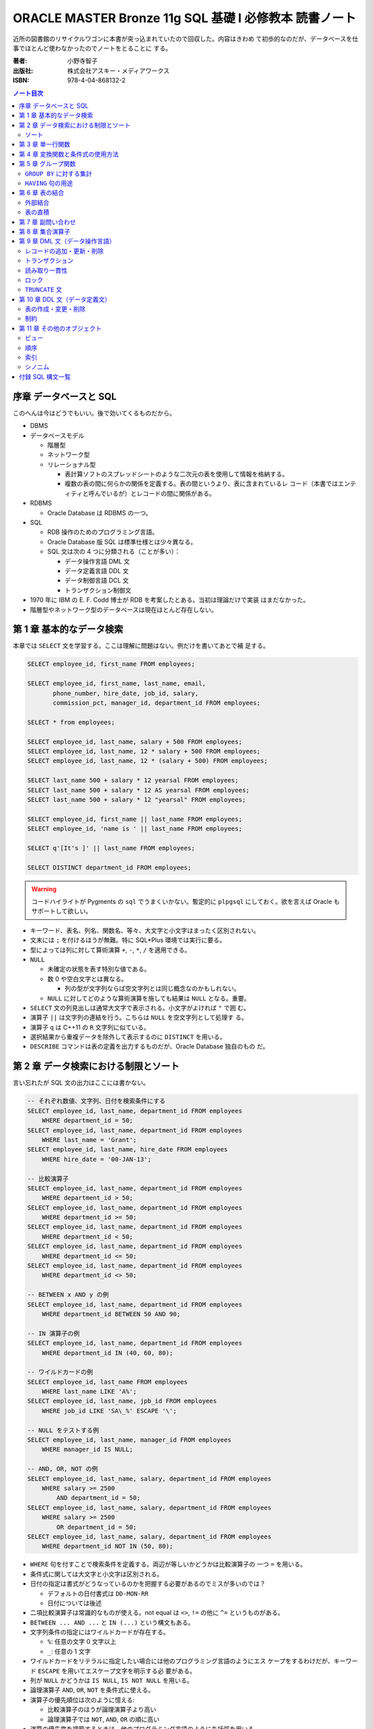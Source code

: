 ======================================================================
ORACLE MASTER Bronze 11g SQL 基礎 I 必修教本 読書ノート
======================================================================

近所の図書館のリサイクルワゴンに本書が突っ込まれていたので回収した。内容はきわめ
て初歩的なのだが、データベースを仕事でほとんど使わなかったのでノートをとることに
する。

:著者: 小野寺智子
:出版社: 株式会社アスキー・メディアワークス
:ISBN: 978-4-04-868132-2

.. contents:: ノート目次
   :depth: 3

序章 データベースと SQL
======================================================================

このへんは今はどうでもいい。後で効いてくるものだから。

* DBMS
* データベースモデル

  * 階層型
  * ネットワーク型
  * リレーショナル型

    * 表計算ソフトのスプレッドシートのような二次元の表を使用して情報を格納する。
    * 複数の表の間に何らかの関係を定義する。表の間というより、表に含まれているレ
      コード（本書ではエンティティと呼んでいるが）とレコードの間に関係がある。

* RDBMS

  * Oracle Database は RDBMS の一つ。

* SQL

  * RDB 操作のためのプログラミング言語。
  * Oracle Database 版 SQL は標準仕様とは少々異なる。
  * SQL 文は次の 4 つに分類される（ことが多い）：

    * データ操作言語 DML 文
    * データ定義言語 DDL 文
    * データ制御言語 DCL 文
    * トランザクション制御文

* 1970 年に IBM の E. F. Codd 博士が RDB を考案したとある。当初は理論だけで実装
  はまだなかった。
* 階層型やネットワーク型のデータベースは現在ほとんど存在しない。

第 1 章 基本的なデータ検索
======================================================================

本章では ``SELECT`` 文を学習する。ここは理解に問題はない。例だけを書いてあとで補
足する。

.. code:: plpgsql

   SELECT employee_id, first_name FROM employees;

   SELECT employee_id, first_name, last_name, email,
          phone_number, hire_date, job_id, salary,
          commission_pct, manager_id, department_id FROM employees;

   SELECT * from employees;

   SELECT employee_id, last_name, salary + 500 FROM employees;
   SELECT employee_id, last_name, 12 * salary + 500 FROM employees;
   SELECT employee_id, last_name, 12 * (salary + 500) FROM employees;

   SELECT last_name 500 + salary * 12 yearsal FROM employees;
   SELECT last_name 500 + salary * 12 AS yearsal FROM employees;
   SELECT last_name 500 + salary * 12 "yearsal" FROM employees;

   SELECT employee_id, first_name || last_name FROM employees;
   SELECT employee_id, 'name is ' || last_name FROM employees;

   SELECT q'[It's ]' || last_name FROM employees;

   SELECT DISTINCT department_id FROM employees;

.. warning::

   コードハイライトが Pygments の ``sql`` でうまくいかない。暫定的に ``plpgsql``
   にしておく。欲を言えば Oracle もサポートして欲しい。

* キーワード、表名、列名、関数名、等々、大文字と小文字はまったく区別されない。
* 文末には ``;`` を付けるほうが無難。特に SQL*Plus 環境では実行に要る。
* 型によっては列に対して算術演算 ``+``, ``-``, ``*``, ``/`` を適用できる。
* ``NULL``

  * 未確定の状態を表す特別な値である。
  * 数 0 や空白文字とは異なる。

    * 列の型が文字列ならば空文字列とは同じ概念なのかもしれない。

  * ``NULL`` に対してどのような算術演算を施しても結果は ``NULL`` となる。重要。

* ``SELECT`` 文の列見出しは通常大文字で表示される。小文字がよければ ``"`` で囲
  む。
* 演算子 ``||`` は文字列の連結を行う。こちらは ``NULL`` を空文字列として処理す
  る。
* 演算子 ``q`` は C++11 の ``R`` 文字列に似ている。
* 選択結果から重複データを除外して表示するのに ``DISTINCT`` を用いる。
* ``DESCRIBE`` コマンドは表の定義を出力するものだが、Oracle Database 独自のもの
  だ。

第 2 章 データ検索における制限とソート
======================================================================

言い忘れたが SQL 文の出力はここには書かない。

.. code:: plpgsql

   -- それぞれ数値、文字列、日付を検索条件にする
   SELECT employee_id, last_name, department_id FROM employees
       WHERE department_id = 50;
   SELECT employee_id, last_name, department_id FROM employees
       WHERE last_name = 'Grant';
   SELECT employee_id, last_name, hire_date FROM employees
       WHERE hire_date = '00-JAN-13';

   -- 比較演算子
   SELECT employee_id, last_name, department_id FROM employees
       WHERE department_id > 50;
   SELECT employee_id, last_name, department_id FROM employees
       WHERE department_id >= 50;
   SELECT employee_id, last_name, department_id FROM employees
       WHERE department_id < 50;
   SELECT employee_id, last_name, department_id FROM employees
       WHERE department_id <= 50;
   SELECT employee_id, last_name, department_id FROM employees
       WHERE department_id <> 50;

   -- BETWEEN x AND y の例
   SELECT employee_id, last_name, department_id FROM employees
       WHERE department_id BETWEEN 50 AND 90;

   -- IN 演算子の例
   SELECT employee_id, last_name, department_id FROM employees
       WHERE department_id IN (40, 60, 80);

   -- ワイルドカードの例
   SELECT employee_id, last_name FROM employees
       WHERE last_name LIKE 'A%';
   SELECT employee_id, last_name, jpb_id FROM employees
       WHERE job_id LIKE 'SA\_%' ESCAPE '\';

   -- NULL をテストする例
   SELECT employee_id, last_name, manager_id FROM employees
       WHERE manager_id IS NULL;

   -- AND, OR, NOT の例
   SELECT employee_id, last_name, salary, department_id FROM employees
       WHERE salary >= 2500
           AND department_id = 50;
   SELECT employee_id, last_name, salary, department_id FROM employees
       WHERE salary >= 2500
           OR department_id = 50;
   SELECT employee_id, last_name, salary, department_id FROM employees
       WHERE department_id NOT IN (50, 80);

* ``WHERE`` 句を付すことで検索条件を定義する。両辺が等しいかどうかは比較演算子の
  一つ ``=`` を用いる。
* 条件式に関しては大文字と小文字は区別される。
* 日付の指定は書式がどうなっているのかを把握する必要があるのでミスが多いのでは？

  * デフォルトの日付書式は ``DD-MON-RR``
  * 日付については後述

* 二項比較演算子は常識的なものが使える。not equal は ``<>``, ``!=`` の他に
  ``^=`` というものがある。
* ``BETWEEN ... AND ...`` と ``IN (...)`` という構文もある。
* 文字列条件の指定にはワイルドカードが存在する。

  * ``%``: 任意の文字 0 文字以上
  * ``_``: 任意の 1 文字

* ワイルドカードをリテラルに指定したい場合には他のプログラミング言語のようにエス
  ケープをするわけだが、キーワード ``ESCAPE`` を用いてエスケープ文字を明示する必
  要がある。
* 列が ``NULL`` かどうかは ``IS NULL``, ``IS NOT NULL`` を用いる。
* 論理演算子 ``AND``, ``OR``, ``NOT`` を条件式に使える。
* 演算子の優先順位は次のように憶える:

  * 比較演算子のほうが論理演算子より高い
  * 論理演算子では ``NOT``, ``AND``, ``OR`` の順に高い

* 演算の優先度を調節するときは、他のプログラミング言語のように丸括弧を用いる。

ソート
----------------------------------------------------------------------

.. code:: plpgsql

   SELECT employee_id, last_name, department_id FROM employees
       ORDER BY department_id;
   SELECT employee_id, last_name, department_id FROM employees
       ORDER BY department_id DESC;
   SELECT employee_id, last_name, department_id FROM employees
       ORDER BY department_id, last_name DESC;
   SELECT employee_id, last_name, salary + commission_pct annsal FROM employees
       ORDER BY annsal;
   SELECT employee_id, last_name, department_id FROM employees
       ORDER BY department_id NULLS FIRST;

* ``ORDER BY`` 句はレコードをソートして出力する。``ORDER BY`` 句のオプションとし
  て次のものがある：

  * ``ASC``: 行を昇順にソートする。デフォルト。
  * ``DESC``: 行を降順にソートする。
  * ``NULLS FIRST`` : ``NULL`` が存在する場合には先頭に出力する。
  * ``NULLS LAST``: ``NULL`` が存在する場合には末尾に出力する。

* 順序の定義は数、文字列、日付それぞれで自然に考える。

あとはプレースホルダー機能のようなものが SQL*Plus にあることが紹介されている。

第 3 章 単一行関数
======================================================================

Oracle Database で使用する SQL 関数のほとんどが本製品固有のものだ。したがって
SQL Server なと他社製品では使用できない。

つぶしが効かないとわかっているので、ここに時間を割かない。

.. code:: plpgsql

   SELECT LOWER(last_name) FROM employees;
   SELECT last_name FROM employees
       WHERE LOWER(last_name) = 'abel';
   SELECT CONCAT('a', 'b') FROM dual;
   SELECT SUBSTR('ORACLE', 4, 3) FROM dual;
   SELECT LENGTH('ORACLE') FROM dual;
   SELECT LPAD('ORACLE', 10, '#') FROM dual;
   SELECT RPAD('ORACLE', 10, '#') FROM dual;
   SELECT REPLACE('ORACLE', 'O', 'MI') FROM dual;
   SELECT REPLACE('ORACLE', 'O') FROM dual;
   SELECT ROUND(98.765, 1) FROM dual;
   SELECT ROUND(98.765) FROM dual;
   SELECT ROUND(98.765, -1) FROM dual;
   SELECT TRUNC(98.765, 1) FROM dual;
   SELECT TRUNC(98.765) FROM dual;
   SELECT TRUNC(98.765, -1) FROM dual;

* ``dual`` はダミー表。
* 関数 ``LENGTH`` については ``LENGTHB`` も併せて取得すること。
* 関数 ``TRIM`` は癖が強すぎるのであえて憶えない。
* 関数 ``ROUND``, ``TRUNC`` は第二引数に注意。小数点の左、つまり桁が大きくなるほ
  うに行くのが負。

.. code:: plpgsql

   SELECT SYSDATE FROM dual;
   SELECT MONTHS_BETWEEN('15-AUG-09', '15-MAY-09') FROM dual;
   SELECT MONTHS_BETWEEN('15-MAY-09', '15-AUG-09') FROM dual;
   SELECT ADD_MONTHS('15-AUG-09', 5) FROM dual;
   SELECT ADD_MONTHS('15-AUG-09', -3) FROM dual;
   SELECT NEXT_DAY('15-AUG-09', 'FRI') FROM dual;
   SELECT NEXT_DAY('15-AUG-09', 6) FROM dual;
   SELECT LAST_DAY('15-AUG-09') FROM dual;
   SELECT ROUND(SYSDATE, 'MONTH') FROM dual;
   SELECT TRUNC(SYSDATE, 'MONTH') FROM dual;

日付操作が豊富。

第 4 章 変換関数と条件式の使用方法
======================================================================

データの型変換は代入演算と比較演算で発生しうる。

型変換には暗黙的なものと明示的なものに分類できる。暗黙的なものは文字列型系
(``VARCHAR2``, ``CHAR``) を数値型系 (``NUMBER``, ``DATE``) に、またはその反対に
数値型系から文字列型系に変換したりする。

明示的な変換は関数を呼び出すことで行う。

.. code:: plpgsql

   SELECT TO_CHAR(SYSDATE, 'yyyy-mm-dd hh24:mi:ss') today FROM dual;
   SELECT TO_CHAR(123456, '999,999') counts FROM dual;

``TO_DATE`` と ``TO_NUMBER`` の例文がない。

.. code:: plpgsql

   SELECT last_name NVL(commission_pct, 0) comm_pct FROM employees;
   SELECT last_name NVL2(commission_pct, 'Sales', 'No Sales') comm_pct FROM employees;
   SELECT first_name, last_name, NULLIF(first_name, last_name) FROM employees;
   SELECT last_name, COALESCE(commission_pct, salary, 0) FROM employees;

   SELECT last_name, job_id, salary,
   CASE
       WHEN salary BETWEEN 2500 AND 5000 THEN 'Grade C'
       WHEN salary BETWEEN 5001 AND 10000 THEN 'Grade B'
       ...
       ELSE 'No grade'
   END "Sal_Grade"
   FROM employees;

* 関数 ``NULLIF`` は二引数が等しければ ``NULL`` を返すという妙なものに見えるが、
  これを用いて条件分岐をすることができる。
* 関数 ``COALESCE`` は最初の非 ``NULL`` 要素を返す。Oracle 固有。
* 関数 ``CASE`` の劣化版として ``DECODE`` という Oracle 固有のものがある。

第 5 章 グループ関数
======================================================================

グループ関数は表内のレコードを何らかの基準でグループ化したのち、何らかの集計を行
う関数だ。したがって、入力が複数で出力が一つだ。

集計関数は値が ``NULL`` であるものを無視する。ただし ``COUNT(*)`` は ``NULL`` を
含むものも拾い上げる。そもそも ``COUNT(*)`` は使うべきではない。

.. code:: plpgsql

   SELECT AVG(salary), SUM(salary), MIN(salary), MAX(salary), COUNT(salary)
       FROM employees;
   SELECT MAX(first_name), MIN(first_name), COUNT(first_name) FROM employees;

``GROUP BY`` に対する集計
----------------------------------------------------------------------

次にグループを定義してから集計する方法を記す。``GROUP BY`` 句で列名を指定するこ
とでそうなる。

.. code:: plpgsql

   SELECT department_id, AVG(salary) FROM employees
       GROUP BY department_id;
   SELECT job_id, AVG(salary) FROM employees
       GROUP BY job_id;
   SELECT job_id, COUNT(job_id) FROM employees
       GROUP BY job_id;
   SELECT department_id, job_id, COUNT(job_id) FROM employees
       GROUP BY department_id, job_id;

* ``GROUP BY`` 句には ``SELECT`` 句に列挙した（集計以外の）列名をすべて列挙する
  必要がある。気が利かない。
* ``GROUP BY`` 句には列の別名を指定できない。気が利かない。

``HAVING`` 句の用途
----------------------------------------------------------------------

.. code:: plpgsql

   SELECT department_id, AVG(salary) FROM employees
       GROUP BY department_id
       HAVING AVG(salary);
   SELECT department_id, job_id, AVG(salary) FROM employees
       WHERE job_id LIKE 'SA\_%' ESCAPE '\'
       GROUP BY department_id, job_id
       HAVING AVG(salary) >= 3500;
   SELECT department_id, AVG(salary) FROM employees
       GROUP BY department_id
       HAVING COUNT(1) > 10;

* ``HAVING`` 句はグループ関数を問い合わせ条件に指定する。
* ``HAVING`` 句にも列の別名を指定できない。これはわかる。

第 6 章 表の結合
======================================================================

表の定義を示さないと SQL 文の読解ができないのだが、そうしない。

.. code:: plpgsql

   -- 同じデータ型および同じ列名の列同士で表を結合する
   SELECT employee_id, last_name, department_name
       FROM employees
           NATURAL JOIN departments;

   -- 結合する列を限定する
   SELECT employee_id, last_name, department_name
       FROM employees
       JOIN departments
           USING department_id;

   -- ``ON`` 句では列名が異なっていてもよい
   SELECT employee_id, last_name, department_name
       FROM employees emp
       JOIN departments dept
           ON emp.department_id = dept.department_id;

   SELECT employee_id, last_name, department_name, city
       FROM employees emp
       JOIN departments dept
           ON emp.department_id = dept.department_id
       JOIN locations loc
           ON dept.location_id = loc.location_id;

   SELECT e.employee_id emp_id, e.last_name emp_name,
          m.employee_id mgr_id, m.last_name mgr_name
       FROM employees e
       JOIN employees m
           ON e.manager_id = m.manager_id;

``NATURAL JOIN`` は同じデータ型および同じ列名の列同士で表を結合する。本書の例で
は、この二つの表では列 ``manager_id`` と列 ``department_id`` が共通している。

``USING`` 句の文は同じようなことをしているが、結合する列を一つに限定する。

``INNER JOIN`` の ``ON`` 句では列名が異なっていてもよい。

自己結合の場合には表に別名を二つつけて、列がどちらのものなのか表名を明示する必要
がある。

.. code:: plpgsql

   SELECT e.employee_id, e.last_name, e.salary, j.grade_level
       FROM employees e
       JOIN job_grades j
           ON e.salary BETWEEN j.lowest_sal AND j.highest_sal;

``=`` に基づかない結合は非等価結合と呼ばれる。

外部結合
----------------------------------------------------------------------

.. code::plpgsql

   -- d が残る
   SELECT e.employee_id, e.last_name, d.department_name
       FROM employees e RIGHT OUTER JOIN departments d
       ON e.department_id = d.department_id;

   -- e が残る
   SELECT e.employee_id, e.last_name, d.department_name
       FROM employees e LEFT OUTER JOIN departments d
       ON e.department_id = d.department_id;

   -- e も d も残る
   SELECT e.employee_id, e.last_name, d.department_name
       FROM employees e FULL OUTER JOIN departments d
       ON e.department_id = d.department_id;

結合後、条件を満たさないレコードを出力する場合には外部結合を行う。外部結合はどち
らのレコードを出力するのかで三通りに分類される。

* ``JOIN`` 句の右側に置いた表のレコードを残すのならば ``RIGHT OUTER JOIN``
* ``JOIN`` 句の左側に置いた表のレコードを残すのならば ``LEFT OUTER JOIN``
* 両側とも残すならば ``FULL OUTER JOIN`` とする。
* いずれの場合にも結合条件から漏れたレコードは当該列が ``NULL`` として出力され
  る。
* このときの ``RIGHT``, ``LEFT``, ``FULL`` は省略可。

表の直積
----------------------------------------------------------------------

.. code:: plpgsql

   SELECT last_name, department_name
       FROM employees CROSS JOIN departments;

``CROSS JOIN`` 句は表の直積を出力する。

第 7 章 副問い合わせ
======================================================================

副問い合わせは ``WHERE``, ``HAVING``, ``FROM``, ``SET`` 句などに含まれる
``SELECT`` 文のことをいう。

.. code:: plpgsql

   SELECT last_name FROM employees
       WHERE salary > (SELECT AVG(salary) FROM employees);

   SELECT last_name, job_id
       FROM employees
       WHERE job_id IN (
           SELECT job_id FROM employees WHERE last_name = 'King');

   SELECT last_name, job_id, salary, department_id
       FROM employees
       WHERE salary < ANY(
           SELECT salary FROM employees WHERE department_id = 60)
           AND department_id <> 60
       ORDER BY department_id;

   SELECT last_name, job_id, salary, department_id
       FROM employees
       WHERE salary < ALL(
           SELECT salary FROM employees WHERE department_id = 60)
           AND department_id <> 60
       ORDER BY department_id;

   SELECT department_id, MIN(salary)
       FROM employees
       GROUP BY department_id
       HAVING MIN(salary) > (
           SELECT MIN(salary) FROM employees WHERE department_id = 50);

不等号と ``ANY`` または ``ALL`` を使った例は妙な感じがする。``MIN``, ``MAX`` と
比較したらどうだろう。

.. code::plpgsql

   -- 良い副問い合わせ
   SELECT emp.last_name, emp.job_id
       FROM employees emp
       WHERE emp.employee_id IN (
           SELECT mgr.manager_id FROM employees mgr);

   -- 良い副問い合わせ
   SELECT last_name, job_id
       FROM employees
       WHERE employee_id NOT IN (
           SELECT manager_id FROM employees
           WHERE manager_id IS NOT NULL);

副問い合わせでは特に ``NULL`` の取り扱いに注意を要する。そういう問い合わせ結果が
含まれているときには ``IN``, ``ANY``, ``ALL`` を利用すると妙なことになる。

第 8 章 集合演算子
======================================================================

* ``UNION``, ``UNION ALL``, ``INTERSECT``, ``MINUS`` を集合演算子という。
* 集合演算子を使う問い合わせを複合問い合わせという。
* 集合演算子は同じレコードセット型同士にしか作用しない。
* 集合演算では文字型を除いて暗黙の型変換は一切行われない。

  * したがって ``NULL`` を扱うときには変換関数で明示的に型変換を指定する必要があ
    る。

* ``UNION`` と ``UNION ALL`` の違いは C++ でいうと ``std::set`` と
  ``std::multiset`` の違いに相当するだろう。

.. code:: plpgsql

   SELECT employee_id, last_name FROM employees
   UNION
   SELECT employee_id, last_name FROM managers;

   SELECT employee_id, last_name FROM employees
   UNION ALL
   SELECT employee_id, last_name FROM managers
   ORDER BY employee_id;

   SELECT employee_id, last_name FROM employees
   INTERSECT
   SELECT employee_id, last_name FROM managers;

   SELECT employee_id, last_name FROM employees
   MINUS
   SELECT employee_id, last_name FROM managers;

第 9 章 DML 文（データ操作言語）
======================================================================

最初に ``INSERT``, ``UPDATE``, ``DELETE`` 文を習う。その次にトランザクションを習
う。

レコードの追加・更新・削除
----------------------------------------------------------------------

.. code:: plpgsql

   INSERT INTO countries (country_id, country_name, region_id)
       VALUES ('KR', 'Korea', 3);
   INSERT INTO countries
       VALUES ('KR', 'Korea', 3);

   INSERT INTO countries (country_id, region_id)
       VALUES ('MO', 3);
   INSERT INTO countries
       VALUES ('MO', NULL, 3);

   INSERT INTO it_employees
       SELECT employee_id, first_name, last_name, job_id
           FROM employees
           WHERE job_id LIKE 'IT%';

   UPDATE employees
       SET department_id = 120;
       WHERE department_id = 60;

   UPDATE it_employees
       SET last_name = 'Scott';

   UPDATE it_employees
       SET job_id = NULL
       WHERE employee_id = 103;

   UPDATE employees
       SET department_id = (
               SELECT department_id FROM employees WHERE employee_id = 107),
           salary = (
               SELECT MAX(salary) FROM employees WHERE job_id = 'IT_PROG')
       WHERE last_name = 'Scott';

   DELETE FROM it_employees;

   DELETE employees
       WHERE department_id = (
           SELECT department_id
               FROM employees WHERE employee_id = 107)
           AND salary = (
           SELECT MAX(salary)
               FROM employees WHERE job_id = 'IT_PROG');

* ``NULL`` を明示的に挿入・更新することができる
* ``INSERT`` 文によるデータのコピー方法を習得すること
* ``UPDATE`` および ``DELETE`` 文は条件を指定しないと全レコードが処理対象となる。

トランザクション
----------------------------------------------------------------------

トランザクションとは連続する DML 文を一体化したものとしてみなすものだ。

* ``COMMIT`` 文はこれまでのトランザクションを終了することを確定する。データベー
  スの状態が変更される。
* ``ROLLBACK`` 文はこれまでのトランザクションを取り消す。データベースの状態はト
  ランザクション開始直前まで戻る。
* Oracle にはセーブポイントという機能があるが、標準規格ではないので学習しないこ
  とにする。

トランザクションも明示的なものと暗黙的なものがある。上記の ``COMMIT``,
``ROLLBACK`` によるものは明示的だ。暗黙的なものは：

* DDL 文を実行したときに確定
* SQL*Plus などのツールを正常に ``EXIT`` したときに確定
* トランザクション実行中に障害が発生したときにキャンセル
* SQL*Plus などのツールを異常終了したときにキャンセル

読み取り一貫性
----------------------------------------------------------------------

読み取り一貫性とは、あるユーザーがデータを更新中でも、他のユーザーがデータを問い
合わせられる性質だ。あるユーザーのトランザクション開始時の状態を他のユーザーが問
い合わせることになる。

ロック
----------------------------------------------------------------------

ロックとは、同一データの同時更新を防止することだ。ふつうは行単位での暗黙的なロッ
クが有効に機能する。

.. code:: plpgsql

   SELECT employee_id, last_name FROM employees FOR UPDATE;

   UPDATE employees SET employee_id = 1000 WHERE employee_id = 197;

   ...

   COMMIT;

上のように順次実行すると、別のユーザーは ``employees`` テーブルを更新するときに
待たされる。

``FOR UPDATE`` にはオプションとして ``WAIT`` または ``NOWAIT`` を指定してもよい。
他ユーザーの更新をブロックするか即時エラーを戻すかという選択だ。

``TRUNCATE`` 文
----------------------------------------------------------------------

.. code:: plpgsql

   TRUNCATE TABLE it_employees;

``TRUNCATE`` 文は表の全レコードを削除する。表の定義自体は生きている。全削除専用
コマンドなので高速に処理される。ロールバック不可。

第 10 章 DDL 文（データ定義文）
======================================================================

RDB は表だけで構成されているわけではなく、次のような構成要素がある（他にもある）：

* ビュー
* 順序
* 索引
* シノニム

スキーマとは、データベースの構成要素それぞれのオーナーが誰であるのかという概念だ。
Oracle Database はデータベース構成要素を ``schema_name.object_name`` のような形
式で管理している。本文ではそういう言い回しをしていないが、ユーザー名を名前空間と
して扱うようだ。

データ型について説明がある。``CHAR`` と ``VARCHAR2`` の違いは固定長かそうでないか。

表の作成・変更・削除
----------------------------------------------------------------------

.. code:: plpgsql

   CREATE TABLE emp(
       emp_no NUMBER,
       emp_name VARCHAR2(25),
       email VARCHAR2(30),
       dept_no NUMBER);

   CREATE TABLE copy_emp(emp_no, emp_name, email, dept_no)
       AS SELECT employee_id, last_name, email, department_id
           FROM employees;

   CREATE TABLE emp_def(
       emp_no NUMBER,
       emp_name VARCHAR2(25),
       hire_date DATE DEFAULT SYSDATE,
       dept_no NUMBER);

* ``CREATE TABLE`` 文を実行するにはその権限が付与されている必要がある。
* 副問い合わせを用いて表を作成するときは、表の定義とあわせてテータのコピーもなさ
  れる。特に、値と制約をコピーする。
* 列の既定値をキーワード ``DEFAULT`` に続けて指定してもよい。これは ``INSERT``
  処理で対応する列に値が指定されないときに意味がある。

.. code:: plpgsql

   ALTER TABLE departments READ ONLY;

``ALTER TABLE`` 文で表の何かを変更することができる。

* 列を追加することができる。
* 既存の列の属性を変更することができる。
  ただし、データのある列のデータ型変更やサイズ変更には一部制限がある。
* 既存の列を削除することができる。
* 表の状態を読み取り専用にすることができる。

``DROP TABLE`` 文で表全体を削除することができる。表そのものが存在しなくなる。

制約
----------------------------------------------------------------------

最後に制約について見ていく。

* ``NOT NULL``
* ``UNIQUE``
* ``PRIMARY KEY``
* ``FOREIGN KEY``
* ``CHECK``

.. code:: plpgsql

   CREATE TABLE employees(
       employee_id NUMBER,
       last_name VARCHAR2(25) NOT NULL, -- 名なしで NOT NULL 制約を付与
       commission_pct NUMBER(2, 2),
       manager_id NUMBER,
       job_id VARCHAR2(10) CONSTRAINT emp_job_nn NOT NULL, -- NOT NULL 制約を付与
       department_id NUMBER);

* ``NOT NULL`` 制約を設定すると、その列に ``NULL`` を格納することが許されない。
* ``NOT NULL`` 制約を設定するのは列とする。

.. code:: plpgsql

   CREATE TABLE employees(
       employee_id NUMBER,
       last_name VARCHAR2(25),
       email VARCHAR2(30) CONSTRAINT emp_ema_uk UNIQUE, -- 列定義で設定
       commission_pct NUMBER(2, 2),
       manager_id NUMBER,
       job_id VARCHAR2(10),
       department_id NUMBER);

   CREATE TABLE employees(
       employee_id NUMBER,
       last_name VARCHAR2(25),
       email VARCHAR2(30),
       commission_pct NUMBER(2, 2),
       manager_id NUMBER,
       job_id VARCHAR2(10),
       department_id NUMBER,
       CONSTRAINT emp_ema_uk UNIQUE(email)); -- 表定義で設定

* ``UNIQUE`` 制約を設定すると、その列に重複値を格納することが許されない。ただし
  ``NULL`` は許される。
* ``UNIQUE`` 制約は上のように列に書く方法と表に書く方法がある。どちらも同じこと
  になる。
* ``UNIQUE`` 制約のある列には自動的に索引がつけられる。

.. code::plpgsql

   CREATE TABLE employees(
       employee_id NUMBER CONSTRAINT emp_pk PRIMARY KEY, -- 列定義で設定
       last_name VARCHAR2(25),
       email VARCHAR2(30),
       commission_pct NUMBER(2, 2),
       manager_id NUMBER,
       job_id VARCHAR2(10),
       department_id NUMBER);

   CREATE TABLE employees(
       employee_id NUMBER,
       last_name VARCHAR2(25),
       email VARCHAR2(30),
       commission_pct NUMBER(2, 2),
       manager_id NUMBER,
       job_id VARCHAR2(10),
       department_id NUMBER,
       CONSTRAINT emp_pk PRIMARY KEY(employee_id)); -- 表定義で設定

``PRIMARY KEY`` 制約は ``UNIQUE`` 制約であって ``NULL`` の値を許さないものとみな
せる。

.. code:: plpgsql

   CREATE TABLE employees(
       employee_id NUMBER,
       last_name VARCHAR2(25),
       email VARCHAR2(30),
       commission_pct NUMBER(2, 2),
       manager_id NUMBER,
       job_id VARCHAR2(10),
       department_id NUMBER REFERENCES departments(department_id));

   CREATE TABLE employees(
       employee_id NUMBER,
       last_name VARCHAR2(25),
       email VARCHAR2(30),
       commission_pct NUMBER(2, 2),
       manager_id NUMBER,
       job_id VARCHAR2(10),
       department_id NUMBER,
       CONSTRAINT emp_fk FOREIGN KEY department_id
           REFERENCES departments(department_id));

* ``FOREIGN KEY`` 制約は表の参照関係を定義する制約だ。これを付与することで関連表
  の関連レコードに対する追加・変更・削除に一定の制限がつく。
* ``FOREIGN KEY`` 制約は上のように列に書く方法と表に書く方法がある。どちらも同じ
  ことになる。
* ``FOREIGN KEY`` 制約のオプションには次のものがある：

  * ``ON DELETE CASCADE``: 参照されているデータを削除するときに、参照するデータ
    も削除される。
  * ``ON DELETE SET NULL``: 参照されているデータを削除するときに、参照するデータ
    の値を ``NULL`` にする。

.. code:: plpgsql

   CREATE TABLE employees(
       employee_id NUMBER,
       last_name VARCHAR2(25),
       email VARCHAR2(30),
       salary NUMBER CONSTRAINT emp_sal_ck CHECK (salary > 0), --
       commission_pct NUMBER(2, 2),
       manager_id NUMBER,
       job_id VARCHAR2(10),
       department_id NUMBER);

   CREATE TABLE employees(
       employee_id NUMBER,
       last_name VARCHAR2(25),
       email VARCHAR2(30),
       salary NUMBER,
       commission_pct NUMBER(2, 2),
       manager_id NUMBER,
       job_id VARCHAR2(10),
       department_id NUMBER,
       CONSTRAINT emp_sal_ck CHECK (salary > 0));

* ``CHECK`` 制約は列の値に条件を定義する。この条件を満たさない値を格納することは
  許されない。
* ``CHECK`` 制約は上のように列に書く方法と表に書く方法がある。どちらも同じことに
  なる。

.. code:: plpgsql

   ALTER TABLE on_master MODIFY id NUMBER(6) PRIMARY KEY;
   ALTER TABLE on_master ADD CONSTRAINT on_m_pk PRIMARY KEY(id);

既存の表に制約を定義することもできる。

第 11 章 その他のオブジェクト
======================================================================

最終章はビュー、順序、索引、シノニムについて学習する。

ビュー
----------------------------------------------------------------------

ビューとは既存の表の問い合わせ結果を表のように扱えるようにしたものと考えられる。
ビューをうまく利用すれば、ある種の処理を簡略化することができる。

.. code:: plpgsql

   -- いちばん普通のビューの作成方法
   CREATE VIEW emp_v
       AS SELECT employee_id, last_name, email, hire_date, department_id
           FROM employees WHERE job_id = 'IT_PROG';

   -- ビューを変更する。
   -- この例は列名を変更する。
   CREATE OR REPLACE VIEW emp_v(
       emp_no, name, email, h_date, dept_no)
       AS SELECT employee_id, last_name, email, hire_date, department_id
           FROM employees WHERE job_id = 'IT_PROG';

   -- 複数テーブルからビューを定義する
   CREATE OR REPLACE VIEW dept_v(
       dept_name, maxsal)
       AS SELECT d.department_name, MAX(e.salary)
           FROM employees e JOIN department d
           ON e.department_id = d.department_id
           GROUP BY d.department_name;

ビューを通して DML 文を実行することができる場合がある。このとき、元テーブルが変
更されることに注意する。本文にあるように相当な制限がある。例えば ``GROUP BY`` を
用いたビューに対しては DML 文を何もできない。

.. code:: plpgsql

   CREATE OR REPLACE VIEW empdept30_v
       AS SELECT employee_id, last_name, department_id
           FROM employees e
           WHERE department_id = 30
       WITH CHECK OPTION CONSTRAINT empdept30_v_ck;

``WITH CHECK OPTION`` 句でビューを定義すると、``WHERE`` 句の条件を満たさないよう
な DML 文による処理を許さない。

.. code:: plpgsql

   -- WITH READ ONLY 句を使うことでビューを読み取り専用にする
   CREATE OR REPLACE VIEW emp50_v
       AS SELECT employee_id, last_name, department_id
           FROM employees
           WHERE department_id = 50
       WITH READ ONLY;

   DROP VIEW emp_v;

``DROP VIEW`` 文でビューを削除する。元テーブルは保たれる。

順序
----------------------------------------------------------------------

順序とは、一意的な番号を自動的に生成するデータベースオブジェクトだ。一般的には主
キーの値を作成するのに用いる。

順序オブジェクトには ``nextval`` および ``currval`` という名前の「列」が存在す
る。

.. code:: plpgsql

   CREATE SEQUENCE emp_cp_seq
       INCREMENT BY 1 -- 増分間隔を明示的に指示する（おそらくデフォルト値）
       MAXVALUE 100 -- 発番される最大値
       CYCLE -- 発番を最大値まで尽くすと、また初期値から発番する
       CACHE 10; -- メモリーに保持する番号の個数

``CREATE SEQUENCE`` 文は順序オブジェクトを作成する。

* ``INCREMENT BY`` は整数値をとる。
* この例では用いていないが ``START WITH`` オプションで発番の初期値を指定可能。
* ``MAXVALUE`` を指定する場合は、その値が ``START WITH`` のそれより大きい必要が
  ある。``MINVALUE`` オプションでは、順序オブジェクトが発番する番号の最小値を指
  定できる。
* ``CYCLE`` オプションを指定するときは ``MAXVALUE`` の明示的な指定が必要。
  ``NOCYCLE`` オプションを指定すると、発番は最大値に達すると終了する。

.. code:: plpgsql

   -- 最大値が 200 に達すると発番を最初から戻すオプションをやめてみる。
   -- これは上の定義に矛盾するので失敗する。
   ALTER SEQUENCE emp_cp_seq
       MAXVALUE 200
       NOCYCLE;

``ALTER SEQUENCE`` 文は既存の順序オブジェクトの属性を変更する。

* ``START WITH`` の値を変更することはできない。
* 発番に矛盾を生じるような変更は許されない。
* ``ALTER SEQUENCE`` 文では変更したい性質だけを命令すればよい。

.. code:: plpgsql

   DROP SEQUENCE emp_cp_seq;

``DROP SEQUENCE`` 文は順序オブジェクトを削除する。オプションはない。

索引
----------------------------------------------------------------------

索引オブジェクトとは、表のデータの位置情報を保持するものだ。これがあると、その表
に対する問い合わせが高速化されると一般には期待される。

.. code:: plpgsql

   -- 表 emp_copy の列 employee_id に対して索引を作成する
   CREATE INDEX empid_cp_idx ON emp_copy (employee_id);

   -- 索引 empid_cp_idx を削除する
   DROP INDEX empid_cp_idx;

索引を作成すると効果的な場合は次の通り：

* 列にさまざまな種類の値が含まれる
* 列に多数の ``NULL`` がある
* 列が ``WHERE`` 句の条件に頻繁に用いられる
* 表が巨大であり、問い合わせがそのうちの 4% 程度しか返さないことがわかっている

効果的でない場合は、上の否定に加えて：

* 表が頻繁に更新される
* 列が式の一部として参照される

シノニム
----------------------------------------------------------------------

シノニムすなわち別名だ。これまでのデータベースオブジェクトには別名を付けることが
できる。プログラミングでは別名をつけることは基本的な考え方だ。

シノニムには public と private の二種類が存在する。それらの意味はオブジェクト指
向プログラミング用語のそれとほぼ同じ。

.. code:: plpgsql

   -- ユーザー scott が所有する employees 表に対して emp という別名をつける
   CREATE SYNONYM emp FOR scott.employees;

   -- その別名を unalias する
   DROP SYNONYM emp;

手許に SQL 環境がないから試していないが、同じオブジェクトに対して複数の別名を付
けることができると思う。

付録 SQL 構文一覧
======================================================================

本書で扱われなかった構文だけ列挙しておく。

.. code:: plpgsql

   ALTER FUNCTION
   ALTER INDEX
   ALTER PACKAGE
   ALTER PROCEDURE
   ALTER PROFILE
   ALTER ROLE
   ALTER SESSION
   ALTER SYSTEM
   ALTER TABLESPACE
   ALTER TRIGGER
   ALTER USER
   AUDIT
   COMMENT
   CREATE DATABASE
   CREATE OR REPLACE DIRECTORY
   CREATE FUNCTION
   CREATE PFILE
   CREATE PROCEDURE
   CREATE PROFILE
   CREATE ROLE
   CREATE SPFILE
   CREATE TABLESPACE
   CREATE TRIGGER
   CREATE USER
   DROP DIRECTORY
   DROP PROCEDURE
   DROP PROFILE
   DROP ROLE
   DROP TABLESPACE
   DROP TRIGGER
   DROP USER
   FLASHBACK DATABASE
   FLASHBACK TABLE
   LOCK TABLE
   NOAUDIT
   PURGE
   RENAME
   SET CONSTRAINTS
   SET ROLE

   GRANT
   REVOKE

